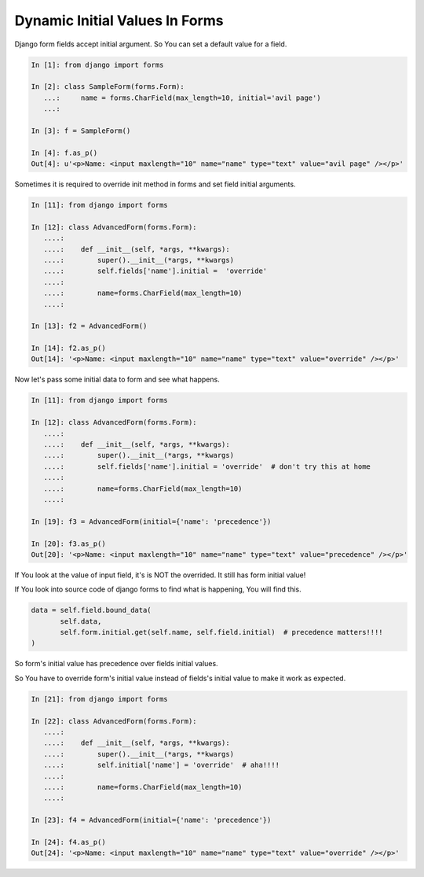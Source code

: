 Dynamic Initial Values In Forms
--------------------------------


Django form fields accept initial argument. So You can set a default value for a field.

.. code-block:: python

    In [1]: from django import forms

    In [2]: class SampleForm(forms.Form):
       ...:     name = forms.CharField(max_length=10, initial='avil page')
       ...:

    In [3]: f = SampleForm()

    In [4]: f.as_p()
    Out[4]: u'<p>Name: <input maxlength="10" name="name" type="text" value="avil page" /></p>'


Sometimes it is required to override init method in forms and set field initial arguments.

.. code-block:: python

    In [11]: from django import forms

    In [12]: class AdvancedForm(forms.Form):
       ....:
       ....:    def __init__(self, *args, **kwargs):
       ....:        super().__init__(*args, **kwargs)
       ....:        self.fields['name'].initial =  'override'
       ....:
       ....:        name=forms.CharField(max_length=10)
       ....:

    In [13]: f2 = AdvancedForm()

    In [14]: f2.as_p()
    Out[14]: '<p>Name: <input maxlength="10" name="name" type="text" value="override" /></p>'


Now let's pass some initial data to form and see what happens.

.. code-block:: python

    In [11]: from django import forms

    In [12]: class AdvancedForm(forms.Form):
       ....:
       ....:    def __init__(self, *args, **kwargs):
       ....:        super().__init__(*args, **kwargs)
       ....:        self.fields['name'].initial = 'override'  # don't try this at home
       ....:
       ....:        name=forms.CharField(max_length=10)
       ....:

    In [19]: f3 = AdvancedForm(initial={'name': 'precedence'})

    In [20]: f3.as_p()
    Out[20]: '<p>Name: <input maxlength="10" name="name" type="text" value="precedence" /></p>'

If You look at the value of input field, it's is NOT the overrided. It still has form initial value!

If You look into source code of django forms to find what is happening, You will find this.

.. code-block:: python

    data = self.field.bound_data(
           self.data,
           self.form.initial.get(self.name, self.field.initial)  # precedence matters!!!!
    )

So form's initial value has precedence over fields initial values.

So You have to override form's initial value instead of fields's initial value to make it work as expected.

.. code-block:: python

    In [21]: from django import forms

    In [22]: class AdvancedForm(forms.Form):
       ....:
       ....:    def __init__(self, *args, **kwargs):
       ....:        super().__init__(*args, **kwargs)
       ....:        self.initial['name'] = 'override'  # aha!!!!
       ....:
       ....:        name=forms.CharField(max_length=10)
       ....:

    In [23]: f4 = AdvancedForm(initial={'name': 'precedence'})

    In [24]: f4.as_p()
    Out[24]: '<p>Name: <input maxlength="10" name="name" type="text" value="override" /></p>'
